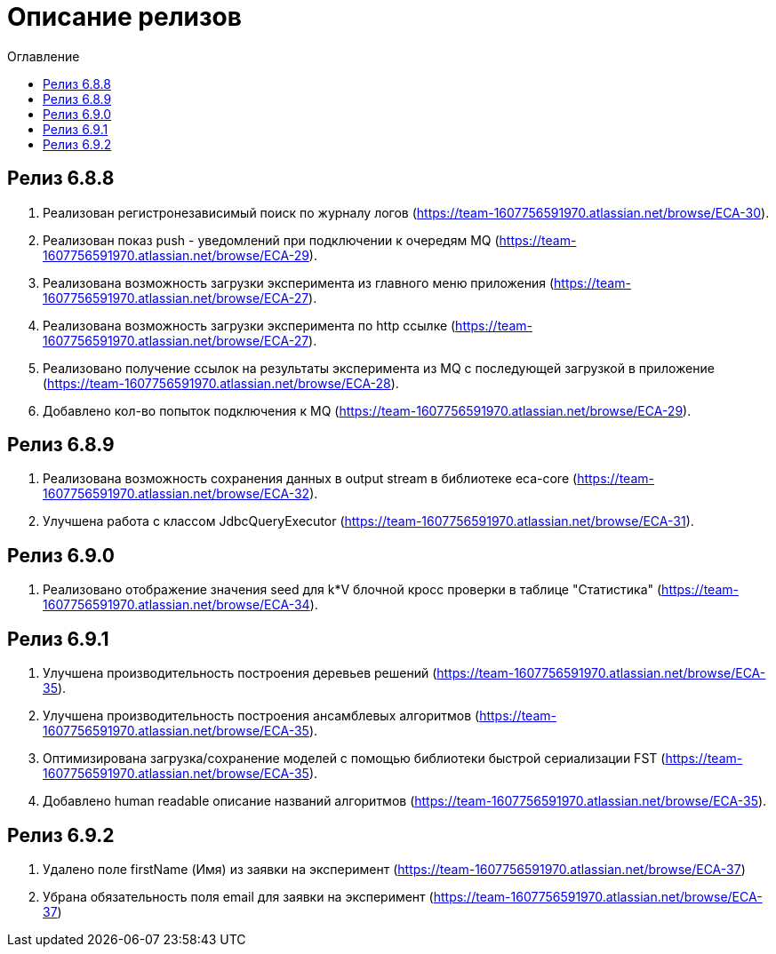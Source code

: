 = Описание релизов
:toc:
:toc-title: Оглавление

== Релиз 6.8.8

1. Реализован регистронезависимый поиск по журналу логов (https://team-1607756591970.atlassian.net/browse/ECA-30).
2. Реализован показ push - уведомлений при подключении к очередям MQ (https://team-1607756591970.atlassian.net/browse/ECA-29).
3. Реализована возможность загрузки эксперимента из главного меню приложения (https://team-1607756591970.atlassian.net/browse/ECA-27).
4. Реализована возможность загрузки эксперимента по http ссылке (https://team-1607756591970.atlassian.net/browse/ECA-27).
5. Реализовано получение ссылок на результаты эксперимента из MQ с последующей загрузкой в приложение (https://team-1607756591970.atlassian.net/browse/ECA-28).
6. Добавлено кол-во попыток подключения к MQ (https://team-1607756591970.atlassian.net/browse/ECA-29).

== Релиз 6.8.9

1. Реализована возможность сохранения данных в output stream в библиотеке eca-core (https://team-1607756591970.atlassian.net/browse/ECA-32).
2. Улучшена работа с классом JdbcQueryExecutor (https://team-1607756591970.atlassian.net/browse/ECA-31).

== Релиз 6.9.0

1. Реализовано отображение значения seed для k*V блочной кросс проверки в таблице "Статистика" (https://team-1607756591970.atlassian.net/browse/ECA-34).

== Релиз 6.9.1

1. Улучшена производительность построения деревьев решений (https://team-1607756591970.atlassian.net/browse/ECA-35).
2. Улучшена производительность построения ансамблевых алгоритмов (https://team-1607756591970.atlassian.net/browse/ECA-35).
3. Оптимизирована загрузка/сохранение моделей с помощью библиотеки быстрой сериализации FST (https://team-1607756591970.atlassian.net/browse/ECA-35).
4. Добавлено human readable описание названий алгоритмов (https://team-1607756591970.atlassian.net/browse/ECA-35).

== Релиз 6.9.2

1. Удалено поле firstName (Имя) из заявки на эксперимент (https://team-1607756591970.atlassian.net/browse/ECA-37)
1. Убрана обязательность поля email для заявки на эксперимент (https://team-1607756591970.atlassian.net/browse/ECA-37)